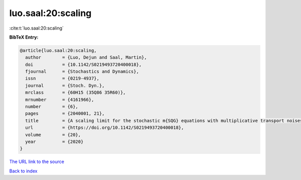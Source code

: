 luo.saal:20:scaling
===================

:cite:t:`luo.saal:20:scaling`

**BibTeX Entry:**

.. code-block:: bibtex

   @article{luo.saal:20:scaling,
     author        = {Luo, Dejun and Saal, Martin},
     doi           = {10.1142/S0219493720400018},
     fjournal      = {Stochastics and Dynamics},
     issn          = {0219-4937},
     journal       = {Stoch. Dyn.},
     mrclass       = {60H15 (35Q86 35R60)},
     mrnumber      = {4161966},
     number        = {6},
     pages         = {2040001, 21},
     title         = {A scaling limit for the stochastic m{SQG} equations with multiplicative transport noises},
     url           = {https://doi.org/10.1142/S0219493720400018},
     volume        = {20},
     year          = {2020}
   }

`The URL link to the source <https://doi.org/10.1142/S0219493720400018>`__


`Back to index <../By-Cite-Keys.html>`__

